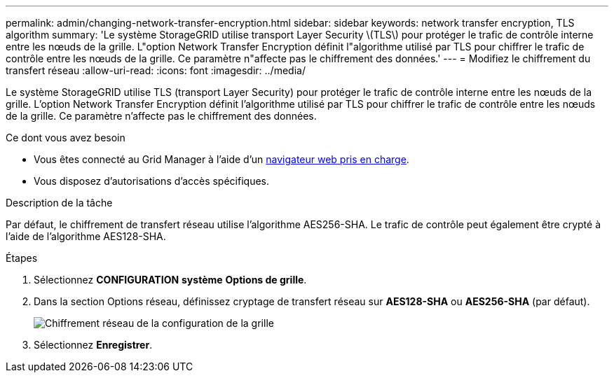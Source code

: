 ---
permalink: admin/changing-network-transfer-encryption.html 
sidebar: sidebar 
keywords: network transfer encryption, TLS algorithm 
summary: 'Le système StorageGRID utilise transport Layer Security \(TLS\) pour protéger le trafic de contrôle interne entre les nœuds de la grille. L"option Network Transfer Encryption définit l"algorithme utilisé par TLS pour chiffrer le trafic de contrôle entre les nœuds de la grille. Ce paramètre n"affecte pas le chiffrement des données.' 
---
= Modifiez le chiffrement du transfert réseau
:allow-uri-read: 
:icons: font
:imagesdir: ../media/


[role="lead"]
Le système StorageGRID utilise TLS (transport Layer Security) pour protéger le trafic de contrôle interne entre les nœuds de la grille. L'option Network Transfer Encryption définit l'algorithme utilisé par TLS pour chiffrer le trafic de contrôle entre les nœuds de la grille. Ce paramètre n'affecte pas le chiffrement des données.

.Ce dont vous avez besoin
* Vous êtes connecté au Grid Manager à l'aide d'un xref:../admin/web-browser-requirements.adoc[navigateur web pris en charge].
* Vous disposez d'autorisations d'accès spécifiques.


.Description de la tâche
Par défaut, le chiffrement de transfert réseau utilise l'algorithme AES256-SHA. Le trafic de contrôle peut également être crypté à l'aide de l'algorithme AES128-SHA.

.Étapes
. Sélectionnez *CONFIGURATION* *système* *Options de grille*.
. Dans la section Options réseau, définissez cryptage de transfert réseau sur *AES128-SHA* ou *AES256-SHA* (par défaut).
+
image::../media/network_transfer_encryption.png[Chiffrement réseau de la configuration de la grille]

. Sélectionnez *Enregistrer*.

